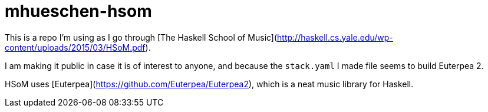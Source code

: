 = mhueschen-hsom

This is a repo I'm using as I go through [The Haskell School of Music](http://haskell.cs.yale.edu/wp-content/uploads/2015/03/HSoM.pdf).

I am making it public in case it is of interest to anyone, and because the `stack.yaml` I made file seems to build Euterpea 2.

HSoM uses [Euterpea](https://github.com/Euterpea/Euterpea2), which is a neat music library for Haskell.
